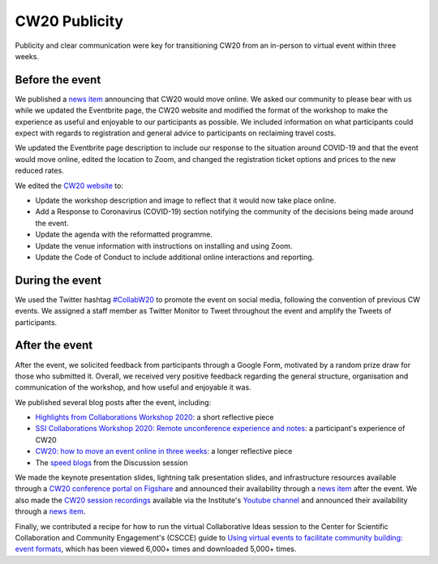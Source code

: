 .. _CW20-Publicity: 

CW20 Publicity
=====================

Publicity and clear communication were key for transitioning CW20 from an in-person to virtual event within three weeks. 



Before the event
--------------------

We published a `news item <https://software.ac.uk/news/collaborations-workshop-2020-cw20-move-online>`_ announcing that CW20 would move online. 
We asked our community to please bear with us while we updated the Eventbrite page, the CW20 website and modified the format of the workshop to make the experience as useful and enjoyable to our participants as possible. 
We included information on what participants could expect with regards to registration and general advice to participants on reclaiming travel costs.

We updated the Eventbrite page description to include our response to the situation around COVID-19 and that the event would move online, edited the location to Zoom, and changed the registration ticket options and prices to the new reduced rates. 

We edited the `CW20 website <https://software.ac.uk/cw20>`_ to:

- Update the workshop description and image to reflect that it would now take place online.
- Add a Response to Coronavirus (COVID-19) section notifying the community of the decisions being made around the event. 
- Update the agenda with the reformatted programme.
- Update the venue information with instructions on installing and using Zoom.
- Update the Code of Conduct to include additional online interactions and reporting.



During the event
--------------------

We used the Twitter hashtag `#CollabW20 <https://twitter.com/hashtag/CollabW20>`_ to promote the event on social media, following the convention of previous CW events.
We assigned a staff member as Twitter Monitor to Tweet throughout the event and amplify the Tweets of participants. 


After the event
--------------------

After the event, we solicited feedback from participants through a Google Form, motivated by a random prize draw for those who submitted it. 
Overall, we received very positive feedback regarding the general structure, organisation and communication of the workshop, and how useful and enjoyable it was.

We published several blog posts after the event, including:

- `Highlights from Collaborations Workshop 2020 <https://software.ac.uk/blog/2020-04-21-highlights-collaborations-workshop-2020>`_: a short reflective piece 
- `SSI Collaborations Workshop 2020: Remote unconference experience and notes <https://software.ac.uk/blog/2020-04-29-ssi-collaborations-workshop-2020-remote-unconference-experience-and-notes>`_: a participant's experience of CW20
- `CW20: how to move an event online in three weeks <https://software.ac.uk/blog/2020-05-18-cw20-how-move-event-online-three-weeks>`_: a longer reflective piece 
- The `speed blogs <https://software.ac.uk/tags/cw20-speed-blog-posts>`_ from the Discussion session  

We made the keynote presentation slides, lightning talk presentation slides, and infrastructure resources available through a `CW20 conference portal on Figshare <https://cw20.figshare.com/>`_ and announced their availability through a `news item <https://software.ac.uk/news/collaborations-workshop-2020-resources-now-available>`_ after the event.
We also made the `CW20 session recordings <https://www.youtube.com/playlist?list=PLpX1jXuNTXGoVHrK6IPrn4Ymwaj6l4KLJ>`_ available via the Institute's `Youtube channel <https://www.youtube.com/channel/UCyCTqrsz0DKcimH81z7VnQg>`_ and announced their availability through a `news item <https://software.ac.uk/news/collaborations-workshop-2020-session-recordings-now-available>`_.

Finally, we contributed a recipe for how to run the virtual Collaborative Ideas session to the Center for Scientific Collaboration and Community Engagement's (CSCCE) guide to `Using virtual events to facilitate community building: event formats <https://doi.org/10.5281/zenodo.3934384>`_, which has been viewed 6,000+ times and downloaded 5,000+ times.
